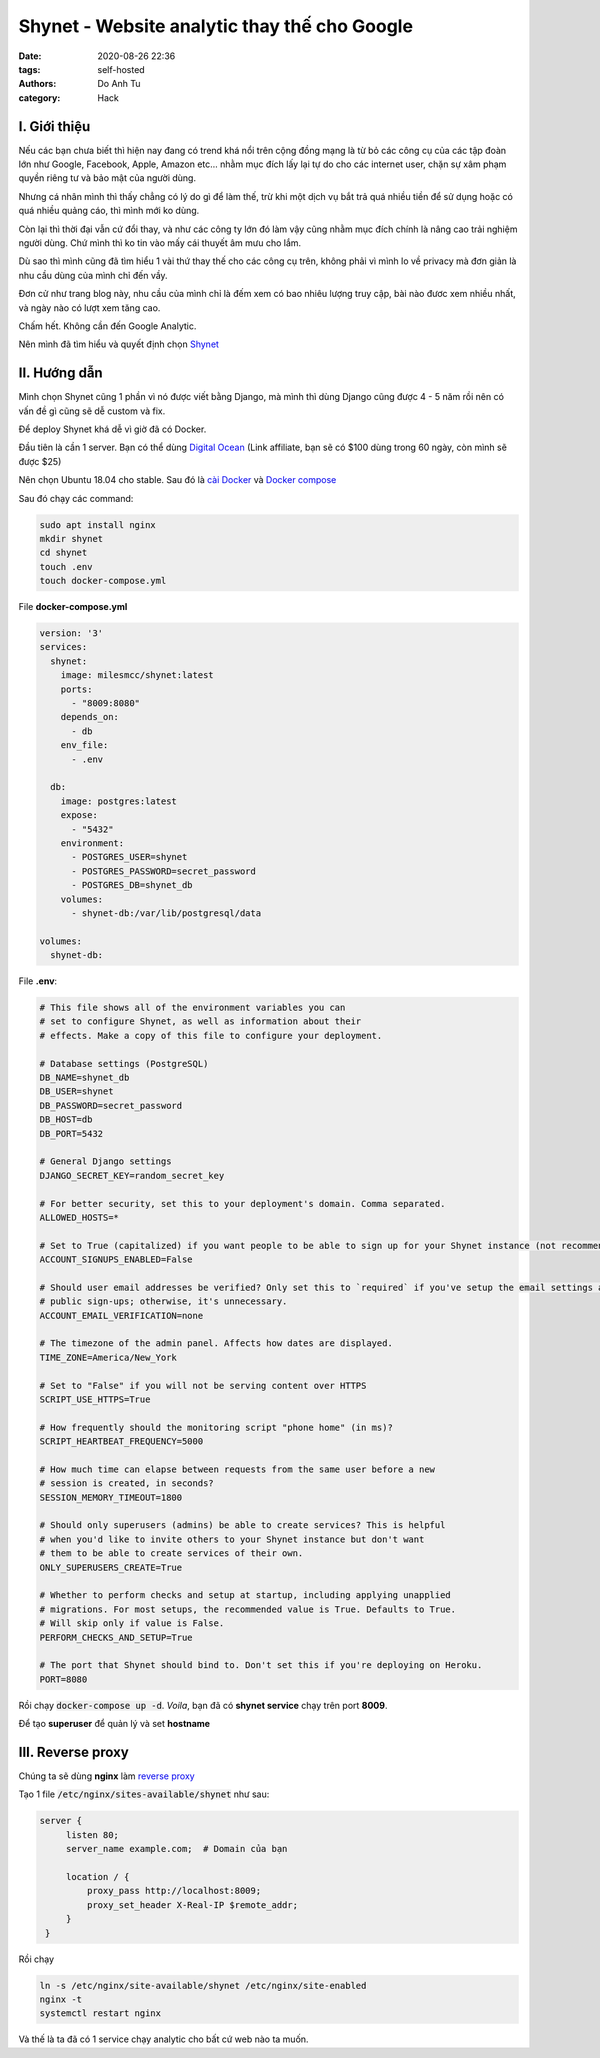 #############################################
Shynet - Website analytic thay thế cho Google
#############################################
:date: 2020-08-26 22:36
:tags: self-hosted
:authors: Do Anh Tu
:category: Hack

I. Giới thiệu
--------------------
Nếu các bạn chưa biết thì hiện nay đang có trend khá nổi trên cộng đồng mạng là từ bỏ các công cụ của các tập đoàn lớn như Google, Facebook, Apple, Amazon etc... 
nhằm mục đích lấy lại tự do cho các internet user, chặn sự xâm phạm quyền riêng tư và bảo mật của người dùng.  

Nhưng cá nhân mình thì thấy chẳng có lý do gì để làm thế, trừ khi một dịch vụ bắt trả quá nhiều tiền để sử dụng hoặc có quá nhiều quảng cáo, thì mình mới ko dùng.

Còn lại thì thời đại vẫn cứ đổi thay, và như các công ty lớn đó làm vậy cũng nhằm mục đích chính là nâng cao trải nghiệm người dùng. Chứ mình thì ko tin vào mấy cái thuyết âm mưu cho lắm.

Dù sao thì mình cũng đã tìm hiểu 1 vài thứ thay thế cho các công cụ trên, không phải vì mình lo về privacy mà đơn giản là nhu cầu dùng của mình chỉ đến vầy.

Đơn cử như trang blog này, nhu cầu của mình chỉ là đếm xem có bao nhiêu lượng truy cập, bài nào đươc xem nhiều nhất, và ngày nào có lượt xem tăng cao.

Chấm hết. Không cần đến Google Analytic.

Nên mình đã tìm hiểu và quyết định chọn `Shynet <https://github.com/milesmcc/shynet>`_


.. image:: {static}/static/images/analytic.png
    :alt: Shynet Screenshot


II. Hướng dẫn
----------------

Mình chọn Shynet cũng 1 phần vì nó được viết bằng Django, mà mình thì dùng Django cũng được 4 - 5 năm rồi nên có vấn đề gì cũng sẽ dễ custom và fix.

Để deploy Shynet khá dễ vì giờ đã có Docker.

Đầu tiên là cần 1 server. Bạn có thể dùng `Digital Ocean <https://m.do.co/c/405dc57e87c4>`_ (Link affiliate, bạn sẽ có $100 dùng trong 60 ngày, còn mình sẽ được $25)

Nên chọn Ubuntu 18.04 cho stable. Sau đó là `cài Docker <https://www.digitalocean.com/community/tutorials/how-to-install-and-use-docker-on-ubuntu-18-04>`_ và `Docker compose <https://www.digitalocean.com/community/tutorials/how-to-install-docker-compose-on-ubuntu-18-04>`_

Sau đó chạy các command:

.. code-block:: bash

   sudo apt install nginx
   mkdir shynet
   cd shynet
   touch .env
   touch docker-compose.yml

File **docker-compose.yml**

.. code-block:: yaml

    version: '3'
    services:
      shynet:
        image: milesmcc/shynet:latest
        ports:
          - "8009:8080"
        depends_on:
          - db
        env_file:
          - .env
    
      db:
        image: postgres:latest
        expose:
          - "5432"
        environment:
          - POSTGRES_USER=shynet
          - POSTGRES_PASSWORD=secret_password
          - POSTGRES_DB=shynet_db
        volumes:
          - shynet-db:/var/lib/postgresql/data
    
    volumes:
      shynet-db:


File **.env**:

.. code-block:: env

    # This file shows all of the environment variables you can
    # set to configure Shynet, as well as information about their
    # effects. Make a copy of this file to configure your deployment.
    
    # Database settings (PostgreSQL)
    DB_NAME=shynet_db
    DB_USER=shynet
    DB_PASSWORD=secret_password
    DB_HOST=db
    DB_PORT=5432
    
    # General Django settings
    DJANGO_SECRET_KEY=random_secret_key
    
    # For better security, set this to your deployment's domain. Comma separated.
    ALLOWED_HOSTS=*
    
    # Set to True (capitalized) if you want people to be able to sign up for your Shynet instance (not recommended)
    ACCOUNT_SIGNUPS_ENABLED=False
    
    # Should user email addresses be verified? Only set this to `required` if you've setup the email settings and allow
    # public sign-ups; otherwise, it's unnecessary.
    ACCOUNT_EMAIL_VERIFICATION=none
    
    # The timezone of the admin panel. Affects how dates are displayed.
    TIME_ZONE=America/New_York
    
    # Set to "False" if you will not be serving content over HTTPS
    SCRIPT_USE_HTTPS=True
    
    # How frequently should the monitoring script "phone home" (in ms)?
    SCRIPT_HEARTBEAT_FREQUENCY=5000
    
    # How much time can elapse between requests from the same user before a new
    # session is created, in seconds?
    SESSION_MEMORY_TIMEOUT=1800
    
    # Should only superusers (admins) be able to create services? This is helpful
    # when you'd like to invite others to your Shynet instance but don't want
    # them to be able to create services of their own.
    ONLY_SUPERUSERS_CREATE=True
    
    # Whether to perform checks and setup at startup, including applying unapplied
    # migrations. For most setups, the recommended value is True. Defaults to True.
    # Will skip only if value is False.
    PERFORM_CHECKS_AND_SETUP=True
    
    # The port that Shynet should bind to. Don't set this if you're deploying on Heroku.
    PORT=8080

Rồi chạy :code:`docker-compose up -d`. *Voila*, bạn đã có **shynet service** chạy trên port **8009**.

Để tạo **superuser** để quản lý và set **hostname**


III. Reverse proxy
----------------------

Chúng ta sẽ dùng **nginx** làm `reverse proxy <https://www.nginx.com/resources/glossary/reverse-proxy-server/>`_

Tạo 1 file :code:`/etc/nginx/sites-available/shynet` như sau:

.. code-block:: lua

   server {
        listen 80;
        server_name example.com;  # Domain của bạn

        location / {
            proxy_pass http://localhost:8009;
            proxy_set_header X-Real-IP $remote_addr;
        }
    }

Rồi chạy 

.. code-block:: bash

   ln -s /etc/nginx/site-available/shynet /etc/nginx/site-enabled
   nginx -t
   systemctl restart nginx

Và thế là ta đã có 1 service chạy analytic cho bất cứ web nào ta muốn.
